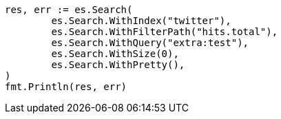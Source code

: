 // Generated from docs-update-by-query_025b54db0edc50c24ea48a2bd94366ad_test.go
//
[source, go]
----
res, err := es.Search(
	es.Search.WithIndex("twitter"),
	es.Search.WithFilterPath("hits.total"),
	es.Search.WithQuery("extra:test"),
	es.Search.WithSize(0),
	es.Search.WithPretty(),
)
fmt.Println(res, err)
----
